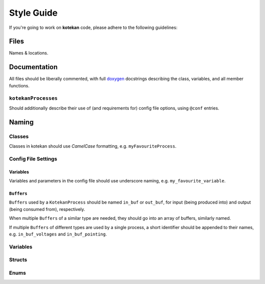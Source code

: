 ************
Style Guide
************

If you're going to work on **kotekan** code, please adhere to the following guidelines:

Files
------

Names & locations.



Documentation
-------------

All files should be liberally commented, with full `doxygen <www.doxygen.org>`_ docstrings
describing the class, variables, and all member functions.

``kotekanProcesses``
^^^^^^^^^^^^^^^^^^^^
Should additionally describe their use of (and requirements for) config file options,
using ``@conf`` entries.

.. todo::
   INSERT EXAMPLE HERE


Naming
----------


Classes
^^^^^^^^^^
Classes in kotekan should use *CamelCase* formatting, e.g. ``myFavouriteProcess``.


Config File Settings
^^^^^^^^^^^^^^^^^^^^^^

Variables
+++++++++
Variables and parameters in the config file should use underscore naming, e.g. ``my_favourite_variable``.

``Buffers``
+++++++++++
``Buffers`` used by a ``KotekanProcess`` should be named ``in_buf`` or ``out_buf``,
for input (being produced into) and output (being consumed from), respectively.

When multiple ``Buffers`` of a similar type are needed,
they should go into an array of buffers, similarly named.

If multiple ``Buffers`` of different types are used by a single process,
a short identifier should be appended to their names,
e.g. ``in_buf_voltages`` and ``in_buf_pointing``.


Variables
^^^^^^^^^^

Structs
^^^^^^^^^^

Enums
^^^^^^^^^^
